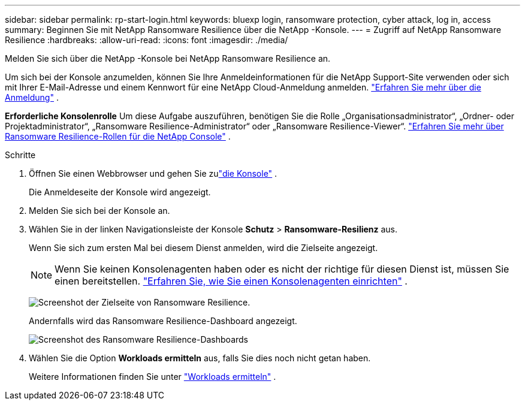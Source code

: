 ---
sidebar: sidebar 
permalink: rp-start-login.html 
keywords: bluexp login, ransomware protection, cyber attack, log in, access 
summary: Beginnen Sie mit NetApp Ransomware Resilience über die NetApp -Konsole. 
---
= Zugriff auf NetApp Ransomware Resilience
:hardbreaks:
:allow-uri-read: 
:icons: font
:imagesdir: ./media/


[role="lead"]
Melden Sie sich über die NetApp -Konsole bei NetApp Ransomware Resilience an.

Um sich bei der Konsole anzumelden, können Sie Ihre Anmeldeinformationen für die NetApp Support-Site verwenden oder sich mit Ihrer E-Mail-Adresse und einem Kennwort für eine NetApp Cloud-Anmeldung anmelden. https://docs.netapp.com/us-en/cloud-manager-setup-admin/task-logging-in.html["Erfahren Sie mehr über die Anmeldung"^] .

*Erforderliche Konsolenrolle* Um diese Aufgabe auszuführen, benötigen Sie die Rolle „Organisationsadministrator“, „Ordner- oder Projektadministrator“, „Ransomware Resilience-Administrator“ oder „Ransomware Resilience-Viewer“. link:https://docs.netapp.com/us-en/console-setup-admin/reference-iam-ransomware-roles.html["Erfahren Sie mehr über Ransomware Resilience-Rollen für die NetApp Console"^] .

.Schritte
. Öffnen Sie einen Webbrowser und gehen Sie zulink:https://console.netapp.com/["die Konsole"^] .
+
Die Anmeldeseite der Konsole wird angezeigt.

. Melden Sie sich bei der Konsole an.
. Wählen Sie in der linken Navigationsleiste der Konsole *Schutz* > *Ransomware-Resilienz* aus.
+
Wenn Sie sich zum ersten Mal bei diesem Dienst anmelden, wird die Zielseite angezeigt.

+

NOTE: Wenn Sie keinen Konsolenagenten haben oder es nicht der richtige für diesen Dienst ist, müssen Sie einen bereitstellen. link:rp-start-setup.html["Erfahren Sie, wie Sie einen Konsolenagenten einrichten"] .

+
image:screen-landing.png["Screenshot der Zielseite von Ransomware Resilience."]

+
Andernfalls wird das Ransomware Resilience-Dashboard angezeigt.

+
image:screen-dashboard.png["Screenshot des Ransomware Resilience-Dashboards"]

. Wählen Sie die Option *Workloads ermitteln* aus, falls Sie dies noch nicht getan haben.
+
Weitere Informationen finden Sie unter link:rp-start-discover.html["Workloads ermitteln"] .


